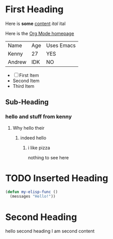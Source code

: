 * First Heading
Here is *some* _content_ /ital/ ital

Here is the [[https://orgmode.org][Org Mode homepage]]
| Name   | Age | Uses Emacs |
| Kenny  | 27  | YES        |
| Andrew | IDK | NO         |

- [ ] First Item
- Second Item
- Third Item

** Sub-Heading
*** hello and stuff from kenny
**** Why hello their
***** indeed hello
****** i like pizza
nothing to see here
* TODO Inserted Heading

#+begin_src emacs-lisp
  (defun my-elisp-func ()
    (messages "Hello!"))
#+end_src
* Second Heading
hello second heading I am second content
